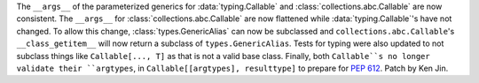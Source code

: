 The ``__args__`` of the parameterized generics for :data:`typing.Callable`
and :class:`collections.abc.Callable` are now consistent.  The ``__args__`` 
for :class:`collections.abc.Callable` are now flattened while 
:data:`typing.Callable`'s have not changed.  To allow this change, 
:class:`types.GenericAlias` can now be subclassed and 
``collections.abc.Callable``'s ``__class_getitem__`` will now return a subclass
of ``types.GenericAlias``.  Tests for typing were also updated to not subclass 
things like ``Callable[..., T]`` as that is not a valid base class.  Finally,
both ``Callable``s no longer validate their ``argtypes``, in 
``Callable[[argtypes], resulttype]`` to prepare for :pep:`612`.  Patch by Ken Jin.  

